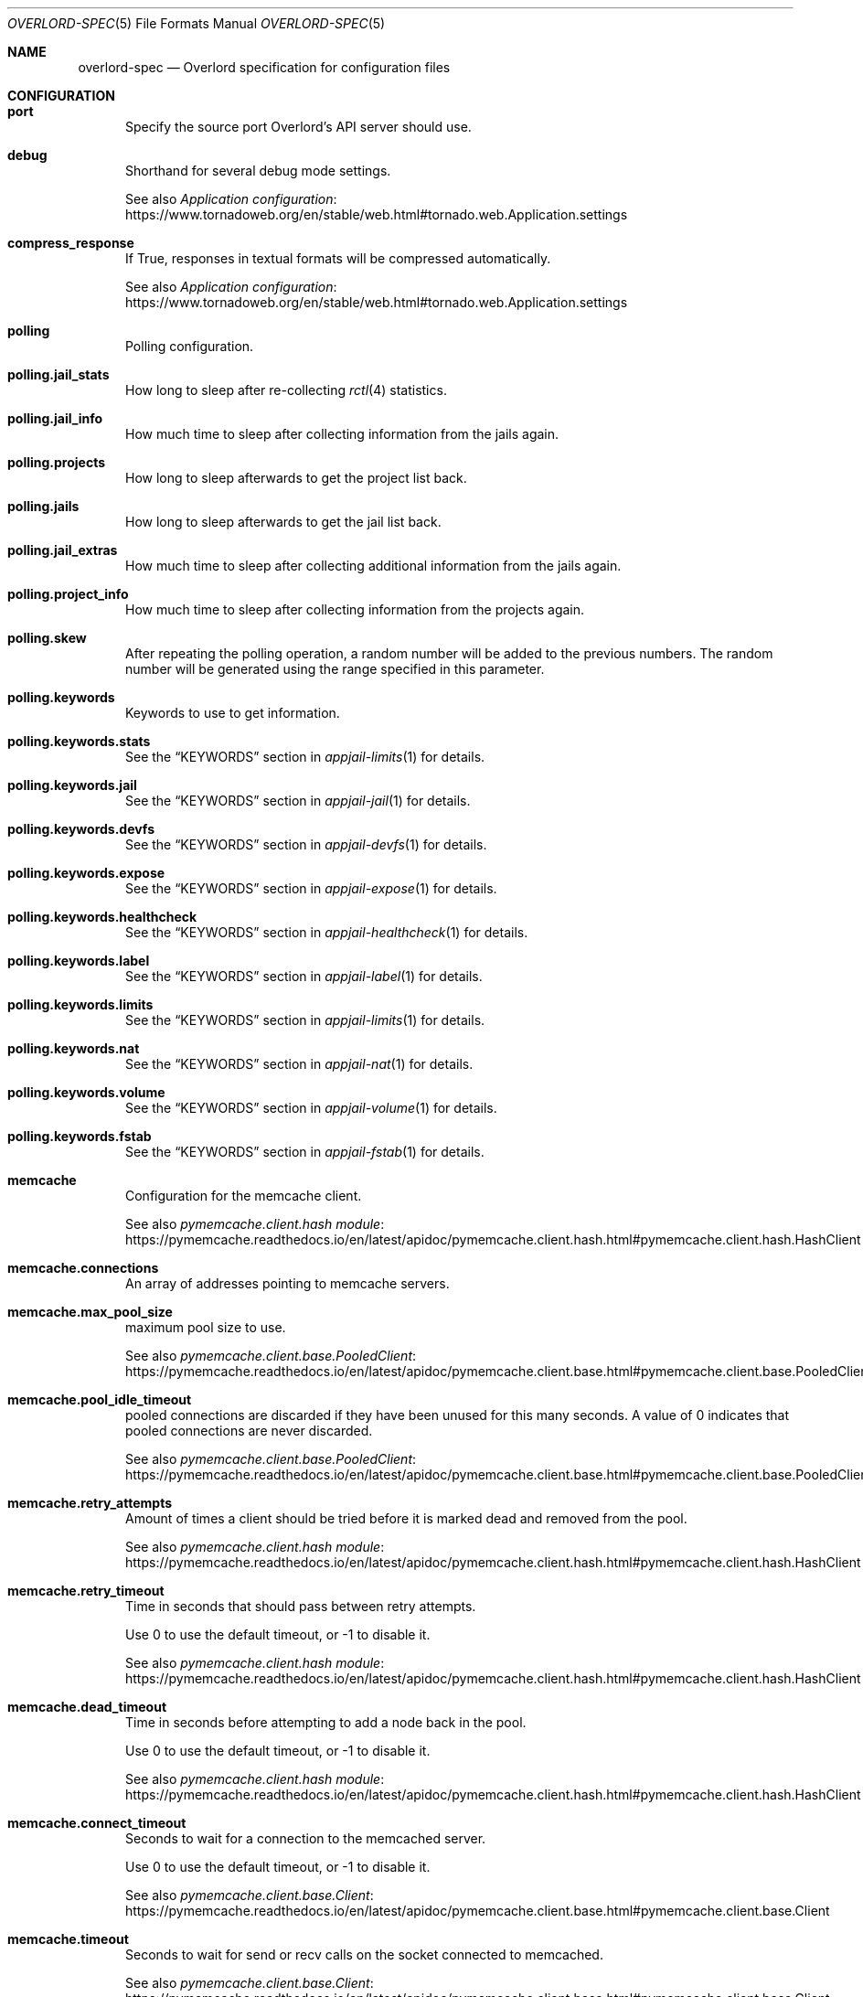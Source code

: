 .\"Copyright (c) 2025, Jesús Daniel Colmenares Oviedo <DtxdF@disroot.org>
.\"All rights reserved.
.\"
.\"Redistribution and use in source and binary forms, with or without
.\"modification, are permitted provided that the following conditions are met:
.\"
.\"* Redistributions of source code must retain the above copyright notice, this
.\"  list of conditions and the following disclaimer.
.\"
.\"* Redistributions in binary form must reproduce the above copyright notice,
.\"  this list of conditions and the following disclaimer in the documentation
.\"  and/or other materials provided with the distribution.
.\"
.\"* Neither the name of the copyright holder nor the names of its
.\"  contributors may be used to endorse or promote products derived from
.\"  this software without specific prior written permission.
.\"
.\"THIS SOFTWARE IS PROVIDED BY THE COPYRIGHT HOLDERS AND CONTRIBUTORS "AS IS"
.\"AND ANY EXPRESS OR IMPLIED WARRANTIES, INCLUDING, BUT NOT LIMITED TO, THE
.\"IMPLIED WARRANTIES OF MERCHANTABILITY AND FITNESS FOR A PARTICULAR PURPOSE ARE
.\"DISCLAIMED. IN NO EVENT SHALL THE COPYRIGHT HOLDER OR CONTRIBUTORS BE LIABLE
.\"FOR ANY DIRECT, INDIRECT, INCIDENTAL, SPECIAL, EXEMPLARY, OR CONSEQUENTIAL
.\"DAMAGES (INCLUDING, BUT NOT LIMITED TO, PROCUREMENT OF SUBSTITUTE GOODS OR
.\"SERVICES; LOSS OF USE, DATA, OR PROFITS; OR BUSINESS INTERRUPTION) HOWEVER
.\"CAUSED AND ON ANY THEORY OF LIABILITY, WHETHER IN CONTRACT, STRICT LIABILITY,
.\"OR TORT (INCLUDING NEGLIGENCE OR OTHERWISE) ARISING IN ANY WAY OUT OF THE USE
.\"OF THIS SOFTWARE, EVEN IF ADVISED OF THE POSSIBILITY OF SUCH DAMAGE.
.Dd January 13, 2025
.Dt OVERLORD-SPEC 5
.Os
.Sh NAME
.Nm overlord-spec
.Nd Overlord specification for configuration files
.Sh CONFIGURATION
.Bl -tag -width xxx
.It Sy port
Specify the source port Overlord's API server should use.
.It Sy debug
Shorthand for several debug mode settings. 
.Pp
See also
.Lk https://www.tornadoweb.org/en/stable/web.html#tornado.web.Application.settings "Application configuration"
.It Sy compress_response
If True, responses in textual formats will be compressed automatically.
.Pp
See also
.Lk https://www.tornadoweb.org/en/stable/web.html#tornado.web.Application.settings "Application configuration"
.It Sy polling
Polling configuration.
.It Sy polling.jail_stats
How long to sleep after re-collecting
.Xr rctl 4
statistics.
.It Sy polling.jail_info
How much time to sleep after collecting information from the jails again.
.It Sy polling.projects
How long to sleep afterwards to get the project list back.
.It Sy polling.jails
How long to sleep afterwards to get the jail list back.
.It Sy polling.jail_extras
How much time to sleep after collecting additional information from the jails again.
.It Sy polling.project_info
How much time to sleep after collecting information from the projects again.
.It Sy polling.skew
After repeating the polling operation, a random number will be added to the previous
numbers. The random number will be generated using the range specified in this parameter.
.It Sy polling.keywords
Keywords to use to get information.
.It Sy polling.keywords.stats
See the
.Sx KEYWORDS
section in
.Xr appjail-limits 1
for details.
.It Sy polling.keywords.jail
See the
.Sx KEYWORDS
section in
.Xr appjail-jail 1
for details.
.It Sy polling.keywords.devfs
See the
.Sx KEYWORDS
section in
.Xr appjail-devfs 1
for details.
.It Sy polling.keywords.expose
See the
.Sx KEYWORDS
section in
.Xr appjail-expose 1
for details.
.It Sy polling.keywords.healthcheck
See the
.Sx KEYWORDS
section in
.Xr appjail-healthcheck 1
for details.
.It Sy polling.keywords.label
See the
.Sx KEYWORDS
section in
.Xr appjail-label 1
for details.
.It Sy polling.keywords.limits
See the
.Sx KEYWORDS
section in
.Xr appjail-limits 1
for details.
.It Sy polling.keywords.nat
See the
.Sx KEYWORDS
section in
.Xr appjail-nat 1
for details.
.It Sy polling.keywords.volume
See the
.Sx KEYWORDS
section in
.Xr appjail-volume 1
for details.
.It Sy polling.keywords.fstab
See the
.Sx KEYWORDS
section in
.Xr appjail-fstab 1
for details.
.It Sy memcache
Configuration for the memcache client.
.Pp
See also
.Lk https://pymemcache.readthedocs.io/en/latest/apidoc/pymemcache.client.hash.html#pymemcache.client.hash.HashClient "pymemcache.client.hash module"
.It Sy memcache.connections
An array of addresses pointing to memcache servers.
.It Sy memcache.max_pool_size
maximum pool size to use.
.Pp
See also
.Lk https://pymemcache.readthedocs.io/en/latest/apidoc/pymemcache.client.base.html#pymemcache.client.base.PooledClient "pymemcache.client.base.PooledClient"
.It Sy memcache.pool_idle_timeout
pooled connections are discarded if they have been unused for this many seconds.
A value of 0 indicates that pooled connections are never discarded.
.Pp
See also
.Lk https://pymemcache.readthedocs.io/en/latest/apidoc/pymemcache.client.base.html#pymemcache.client.base.PooledClient "pymemcache.client.base.PooledClient"
.It Sy memcache.retry_attempts
Amount of times a client should be tried before it is marked dead and removed from the pool.
.Pp
See also
.Lk https://pymemcache.readthedocs.io/en/latest/apidoc/pymemcache.client.hash.html#pymemcache.client.hash.HashClient "pymemcache.client.hash module"
.It Sy memcache.retry_timeout
Time in seconds that should pass between retry attempts.
.Pp
Use 0 to use the default timeout, or -1 to disable it.
.Pp
See also
.Lk https://pymemcache.readthedocs.io/en/latest/apidoc/pymemcache.client.hash.html#pymemcache.client.hash.HashClient "pymemcache.client.hash module"
.It Sy memcache.dead_timeout
Time in seconds before attempting to add a node back in the pool.
.Pp
Use 0 to use the default timeout, or -1 to disable it.
.Pp
See also
.Lk https://pymemcache.readthedocs.io/en/latest/apidoc/pymemcache.client.hash.html#pymemcache.client.hash.HashClient "pymemcache.client.hash module"
.It Sy memcache.connect_timeout
Seconds to wait for a connection to the memcached server.
.Pp
Use 0 to use the default timeout, or -1 to disable it.
.Pp
See also
.Lk https://pymemcache.readthedocs.io/en/latest/apidoc/pymemcache.client.base.html#pymemcache.client.base.Client "pymemcache.client.base.Client"
.It Sy memcache.timeout
Seconds to wait for send or recv calls on the socket connected to memcached.
.Pp
See also
.Lk https://pymemcache.readthedocs.io/en/latest/apidoc/pymemcache.client.base.html#pymemcache.client.base.Client "pymemcache.client.base.Client"
.It Sy memcache.no_delay
Set the
.Sy TCP_NODELAY
flag, which may help with performance in some cases.
.Pp
See also
.Lk https://pymemcache.readthedocs.io/en/latest/apidoc/pymemcache.client.base.html#pymemcache.client.base.Client "pymemcache.client.base.Client"
.It Sy memcache.id
When you have multiple Overlord instances sharing the same memcache servers, you
need to set this value to avoid race conditions.
.It Sy secret_key
Secret key for signing the JWT.
.It Sy log_config
Logging configuration.
.Pp
See also
.Lk https://docs.python.org/3/library/logging.config.html#logging.config.dictConfig "logging.conf.dictConfig"
.It Sy chains
Chain configuration.
.It Sy chains.{chain}.entrypoint
URL to connect to.
.It Sy chains.{chain}.access_token
Access token.
.It Sy chains.{chain}.timeout
Timeout for all operations.
.Pp
See also
.Lk https://www.python-httpx.org/advanced/timeouts "Timeouts"
.It Sy chains.{chain}.read_timeout
Specified the maximum duration to wait for a chunk of data to be received
.Po for example, a chunk of the response body). If HTTPX is unable to receive data within this time frame Pc Ns ,
a
.Sy httpx.ReadTimeout
exception is raised.
.Pp
See also
.Lk https://www.python-httpx.org/advanced/timeouts "Timeouts"
.It Sy chains.{chain}.write_timeout
Specifies the maximum duration to wait for a chunk of data to be sent
.Po for example, a chunk of the request body Pc Ns "."
If HTTPX is unable to send data within this time frame, a
.Sy httpx.WriteTimeout
exception is raised.
.Pp
See also
.Lk https://www.python-httpx.org/advanced/timeouts "Timeouts"
.It Sy chains.{chain}.connect_timeout
Specifies the maximum amount of time to wait until a socket connection to the requested host is established. If HTTPX is unable to connect within this time frame, a
.Sy httpx.ConnectTimeout
exception is raised.
.Pp
See also
.Lk https://www.python-httpx.org/advanced/timeouts "Timeouts"
.It Sy chains.{chain}.pool_timeout
Specifies the maximum duration to wait for acquiring a connection from the connection pool. If HTTPX is unable to acquire a connection within this time frame, a PoolTimeout exception is raised. A related configuration here is the maximum number of allowable connections in the connection pool, which is configured by the limits argument.
.Pp
See also
.Lk https://www.python-httpx.org/advanced/timeouts "Timeouts"
.It Sy chains.{chain}.max_keepalive_connections
Number of allowable keep-alive connections.
.Pp
See also
.Lk https://www.python-httpx.org/advanced/resource-limits "Resource Limits"
.It Sy chains.{chain}.max_connections
Maximum number of allowable connections.
.Pp
.Lk https://www.python-httpx.org/advanced/resource-limits "Resource Limits"
.It Sy chains.{chain}.keepalive_expiry
Time limit on idle keep-alive connections in seconds.
.Pp
.Lk https://www.python-httpx.org/advanced/resource-limits "Resource Limits"
.It Sy labels
List of labels for the API server.
.It Sy director
Director configuration.
.It Sy director.logs
Path to the logs directory created by Director.
.It Sy appjail
AppJail configuration.
.It Sy appjail.logs
Path to the logs directory created by AppJail.
.It Sy beanstalkd_addr
Beanstalkd address to connect to. Use the
.Sy unix:
prefix to connect to a UNIX socket. If the port is not specified,
.Sy 11300
will be used.
.It Sy execution_time
Maximum time to execute a command or
.Sy null
to not set a timeout.
.El
.Sh DEPLOYMENT
.Bl -tag -compact -width xxx
.It Sy kind
What kind of deployment is this file.
.Pp
Only
.Sy directorProject
is valid at this time.
.Pp
.It Sy datacenters
Servers to perform HTTP requests.
.Pp
.It Sy datacenters.{datacenter}.entrypoint
.It Sy datacenters.{datacenter}.access_token
.It Sy datacenters.{datacenter}.timeout
.It Sy datacenters.{datacenter}.read_timeout
.It Sy datacenters.{datacenter}.write_timeout
.It Sy datacenters.{datacenter}.connect_timeout
.It Sy datacenters.{datacenter}.pool_timeout
.It Sy datacenters.{datacenter}.max_keepalive_connections
.It Sy datacenters.{datacenter}.max_connections
.It Sy datacenters.{datacenter}.keepalive_expiry
See
.Sy chains.{chain}.*
in
.Sx CONFIGURATION
for details.
.Pp
.It Sy deployIn
Specify where to deploy.
.Pp
.It Sy deployIn.entrypoints
List of entry points to connect to that may have the chain with a syntax such as
.Sy {datacenter}.{chainA}.{chainB}.
.Pp
By default, when no entry point is specified, data centers will be used as the
entry points.
.Pp
.It Sy deployIn.labels
Deploy to servers with these labels. When no labels are specified, the
.Sy all
label is used.
.Pp
.It Sy deployIn.exclude
Exclude servers matching the specified labels.
.Pp
.It Sy projectName
Project name.
.Pp
Valid only for
.Sy deployProject Ns "."
.Pp
.It Sy projectFile
Content of the project.
.Pp
Valid only for
.Sy deployProject Ns "."
.Pp
.It Sy environment
A dictionary with each key-value environment. Both the key and the value must be a string.
.Pp
Valid only for
.Sy deployProject Ns "."
.It Sy maximumDeployments
The maximum number of times to deploy a project.
.Pp
.It Sy dataplaneapi
Data Plane API settings to configure HAProxy.
.Pp
.It Sy dataplaneapi.serverid
Server name that must be unique among servers sharing the same Data Plane API instance.
.Pp
.It Sy dataplaneapi.auth
Data Plane API authentication parameters.
.Pp
.It Sy dataplaneapi.auth.username
Data Plane API username.
.Pp
.It Sy dataplaneapi.auth.password
Data Plane API password.
.Pp
.It Sy dataplaneapi.entrypoint
.It Sy dataplaneapi.timeout
.It Sy dataplaneapi.read_timeout
.It Sy dataplaneapi.write_timeout
.It Sy dataplaneapi.connect_timeout
.It Sy dataplaneapi.pool_timeout
.It Sy dataplaneapi.max_keepalive_connections
.It Sy dataplaneapi.max_connections
.It Sy dataplaneapi.keepalive_expiry
See
.Sy chains.{chain}.*
in
.Sx CONFIGURATION
for details.
.El
.Sh SEE ALSO
.Xr overlord 1
.Sh AUTHORS
.An Jesús Daniel Colmenares Oviedo Aq Mt DtxdF@disroot.org
